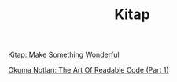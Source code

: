 #+TITLE: Kitap

[[file:../../news/kitap_make_something_wonderful.org][Kitap: Make Something Wonderful]]

[[file:../../news/the_art_of_readable_code_1.org][Okuma Notları: The Art Of Readable Code (Part 1)]]

